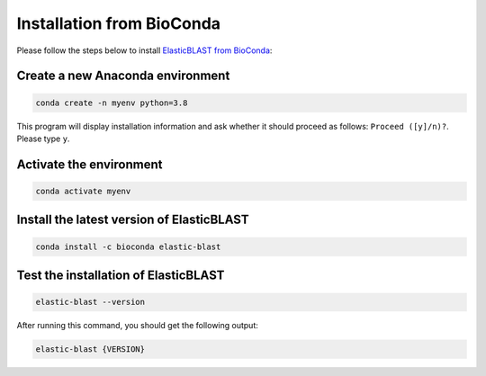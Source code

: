 ..                           PUBLIC DOMAIN NOTICE
..              National Center for Biotechnology Information
..  
.. This software is a "United States Government Work" under the
.. terms of the United States Copyright Act.  It was written as part of
.. the authors' official duties as United States Government employees and
.. thus cannot be copyrighted.  This software is freely available
.. to the public for use.  The National Library of Medicine and the U.S.
.. Government have not placed any restriction on its use or reproduction.
..   
.. Although all reasonable efforts have been taken to ensure the accuracy
.. and reliability of the software and data, the NLM and the U.S.
.. Government do not and cannot warrant the performance or results that
.. may be obtained by using this software or data.  The NLM and the U.S.
.. Government disclaim all warranties, express or implied, including
.. warranties of performance, merchantability or fitness for any particular
.. purpose.
..   
.. Please cite NCBI in any work or product based on this material.

.. _tutorial_pypi:

Installation from BioConda
==========================

Please follow the steps below to install `ElasticBLAST from BioConda <https://anaconda.org/bioconda/elastic-blast/>`_:

Create a new Anaconda environment
^^^^^^^^^^^^^^^^^^^^^^^^^^^^^^^^^

.. code-block:: bash

    conda create -n myenv python=3.8

This program will display installation information and ask whether it should proceed as follows: ``Proceed ([y]/n)?``. Please type ``y``.

Activate the environment
^^^^^^^^^^^^^^^^^^^^^^^^

.. code-block:: bash

    conda activate myenv

Install the latest version of ElasticBLAST
^^^^^^^^^^^^^^^^^^^^^^^^^^^^^^^^^^^^^^^^^^

.. code-block:: bash

    conda install -c bioconda elastic-blast

Test the installation of ElasticBLAST
^^^^^^^^^^^^^^^^^^^^^^^^^^^^^^^^^^^^^

.. code-block:: bash

    elastic-blast --version

After running this command, you should get the following output:

.. code-block:: bash

    elastic-blast {VERSION}

